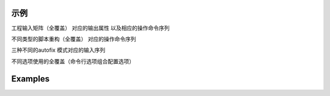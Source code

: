 ======
 示例
======

工程输入矩阵（全覆盖）
对应的输出属性
以及相应的操作命令序列

不同类型的脚本重构（全覆盖）
对应的操作命令序列

三种不同的autofix 模式对应的输入序列

不同选项使用的全覆盖（命令行选项组合配置选项）

==========
 Examples
==========
